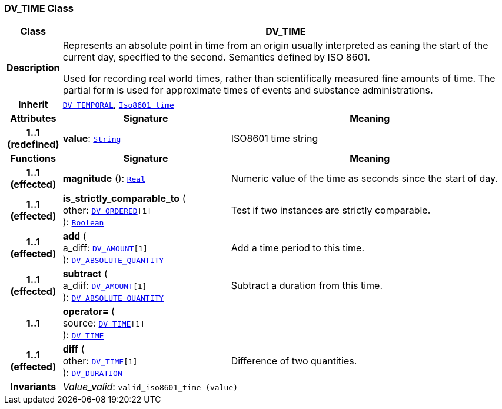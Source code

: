 === DV_TIME Class

[cols="^1,3,5"]
|===
h|*Class*
2+^h|*DV_TIME*

h|*Description*
2+a|Represents an absolute point in time from an origin usually interpreted as eaning the start of the current day, specified to the second. Semantics defined by ISO 8601.

Used for recording real world times, rather than scientifically measured fine amounts of time. The partial form is used for approximate times of events and substance administrations.

h|*Inherit*
2+|`<<_dv_temporal_class,DV_TEMPORAL>>`, `link:/releases/BASE/{base_release}/foundation_types.html#_iso8601_time_class[Iso8601_time^]`

h|*Attributes*
^h|*Signature*
^h|*Meaning*

h|*1..1 +
(redefined)*
|*value*: `link:/releases/BASE/{base_release}/foundation_types.html#_string_class[String^]`
a|ISO8601 time string
h|*Functions*
^h|*Signature*
^h|*Meaning*

h|*1..1 +
(effected)*
|*magnitude* (): `link:/releases/BASE/{base_release}/foundation_types.html#_real_class[Real^]`
a|Numeric value of the time as seconds since the start of day.

h|*1..1 +
(effected)*
|*is_strictly_comparable_to* ( +
other: `<<_dv_ordered_class,DV_ORDERED>>[1]` +
): `link:/releases/BASE/{base_release}/foundation_types.html#_boolean_class[Boolean^]`
a|Test if two instances are strictly comparable.

h|*1..1 +
(effected)*
|*add* ( +
a_diff: `<<_dv_amount_class,DV_AMOUNT>>[1]` +
): `<<_dv_absolute_quantity_class,DV_ABSOLUTE_QUANTITY>>`
a|Add a time period to this time.

h|*1..1 +
(effected)*
|*subtract* ( +
a_diif: `<<_dv_amount_class,DV_AMOUNT>>[1]` +
): `<<_dv_absolute_quantity_class,DV_ABSOLUTE_QUANTITY>>`
a|Subtract a duration from this time.

h|*1..1*
|*operator=* ( +
source: `<<_dv_time_class,DV_TIME>>[1]` +
): `<<_dv_time_class,DV_TIME>>`
a|

h|*1..1 +
(effected)*
|*diff* ( +
other: `<<_dv_time_class,DV_TIME>>[1]` +
): `<<_dv_duration_class,DV_DURATION>>`
a|Difference of two quantities.

h|*Invariants*
2+a|__Value_valid__: `valid_iso8601_time (value)`
|===
